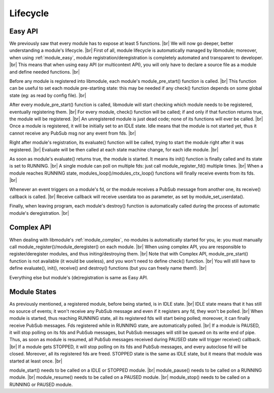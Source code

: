 .. |br| raw:: html

   <br />

Lifecycle
=========

Easy API
--------

We previously saw that every module has to expose at least 5 functions. |br|
We will now go deeper, better understanding a module's lifecycle. |br|
First of all, module lifecycle is automatically managed by libmodule; moreover, when using :ref:`module_easy`,
module registration/deregistration is completely automated and transparent to developer. |br|
This means that when using easy API (or multicontext API), you will only have to declare a source file as a module and define needed functions. |br|

Before any module is registered into libmodule, each module's module_pre_start() function is called. |br|
This function can be useful to set each module pre-starting state: this may be needed if any check() function depends on some global state (eg: as read by config file). |br|

After every module_pre_start() function is called, libmodule will start checking which module needs to be registered, eventually registering them. |br|
For every module, check() function will be called; if and only if that function returns true, the module will be registered. |br|
An unregistered module is just dead code; none of its functions will ever be called. |br|
Once a module is registered, it will be initially set to an IDLE state. Idle means that the module is not started yet, thus it cannot receive any PubSub msg nor any event from fds. |br|

Right after module's registration, its evaluate() function will be called, trying to start the module right after it was registered. |br|
Evaluate will be then called at each state machine change, for each idle module. |br|

As soon as module's evaluate() returns true, the module is started. It means its init() function is finally called and its state is set to RUNNING. |br|
A single module can poll on multiple fds: just call module_register_fd() multiple times. |br|
When a module reaches RUNNING state, modules_loop()/modules_ctx_loop() functions will finally receive events from its fds. |br|

Whenever an event triggers on a module's fd, or the module receives a PubSub message from another one, its receive() callback is called. |br|
Receive callback will receive userdata too as parameter, as set by module_set_userdata().

Finally, when leaving program, each module's destroy() function is automatically called during the process of automatic module's deregistration. |br|

Complex API
-----------

When dealing with libmodule's :ref:`module_complex`, no modules is automatically started for you, ie: you must manually call module_register()/module_deregister() on each module. |br|
When using complex API, you are responsible to register/deregister modules, and thus initing/destroying them. |br|
Note that with Complex API, module_pre_start() function is not available (it would be useless), and you won't need to define check() function. |br|
You will still have to define evaluate(), init(), receive() and destroy() functions (but you can freely name them!). |br|

Everything else but module's (de)registration is same as Easy API.

Module States
-------------

As previously mentioned, a registered module, before being started, is in IDLE state. |br|
IDLE state means that it has still no source of events; it won't receive any PubSub message and even if it registers any fd, they won't be polled. |br|
When module is started, thus reaching RUNNING state, all its registered fds will start being polled; moreover, it can finally receive PubSub messages. Fds registered while in RUNNING state, are automatically polled. |br|
If a module is PAUSED, it will stop polling on its fds and PubSub messages, but PubSub messages will still be queued on its write end of pipe. Thus, as soon as module is resumed, all PubSub messages received during PAUSED state will trigger receive() callback. |br|
If a module gets STOPPED, it will stop polling on its fds and PubSub messages, and every autoclose fd will be closed. Moreover, all its registered fds are freed. STOPPED state is the same as IDLE state, but it means that module was started at least once. |br|

module_start() needs to be called on a IDLE or STOPPED module. |br|
module_pause() needs to be called on a RUNNING module. |br|
module_resume() needs to  be called on a PAUSED module. |br|
module_stop() needs to be called on a RUNNING or PAUSED module.

